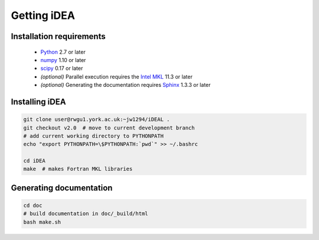 Getting iDEA
============


Installation requirements
-------------------------

 * `Python <http://www.python.org>`_ 2.7 or later
 * `numpy <http://www.numpy.org>`_ 1.10 or later
 * `scipy <http://www.scipy.org>`_ 0.17 or later
 * *(optional)* Parallel execution requires the 
   `Intel MKL  <https://software.intel.com/en-us/intel-mkl>`_ 11.3 or later
 * *(optional)* Generating the documentation requires
   `Sphinx <http://sphinx-doc.org>`_ 1.3.3 or later

Installing iDEA
----------------

.. code-block:: bash

   git clone user@rwgu1.york.ac.uk:~jw1294/iDEAL .
   git checkout v2.0  # move to current development branch
   # add current working directory to PYTHONPATH
   echo "export PYTHONPATH=\$PYTHONPATH:`pwd`" >> ~/.bashrc

   cd iDEA
   make  # makes Fortran MKL libraries

Generating documentation
------------------------

.. code-block:: bash

   cd doc
   # build documentation in doc/_build/html
   bash make.sh  
